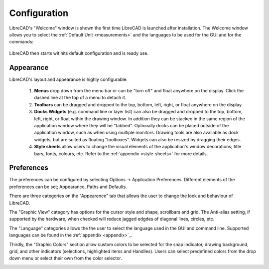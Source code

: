 .. _configure: 


Configuration
=============

LibreCAD's "Welcome" window is shown the first time LibreCAD is launched after installation.  The Welcome window allows you to select the :ref:`Default Unit <measurements>` and the languages to be used for the GUI and for the commands: 

.. figure:: /images/LC_welcome.png
    :width: 705px
    :height: 410px
    :align: center
    :scale: 75
    :alt: LibreCAD Welcome


LibreCAD then starts wit hits default configuration and is ready use.

.. figure:: /images/LC_default_annotated.png
    :width: 1280px
    :height: 960px
    :align: center
    :scale: 67
    :alt: LibreCAD Application Window


.. _app-app:

Appearance
----------

LibreCAD's layout and appearance is highly configurable:

    #. **Menus** drop down from the menu bar or can be "torn off" and float anywhere on the display. Click the dashed line at the top of a menu to detach it.
    #. **Toolbars** can be dragged and dropped to the top, bottom, left, right, or float anywhere on the display.
    #. **Docks Widgets** (e.g. command line or layer list) can also be dragged and dropped to the top, bottom, left, right, or float within the drawing window.  In addition they can be stacked in the same region of the application window where they will be "tabbed".  Optionally docks can be placed outside of the application window, such as when using multiple monitors.  Drawing tools are also available as dock widgets, but are suited as floating "toolboxes".  Widgets can also be resized by dragging their edges.
    #. **Style sheets** allow users to change the visual elements of the application's window decorations; title bars, fonts, colours, etc. Refer to the :ref:`appendix <style-sheets>` for more details.

.. figure:: /images/LC_everything2.png
    :width: 1280px
    :height: 960px
    :align: center
    :scale: 67
    :alt: LibreCAD Application Window - custom layout


.. _app-prefs:

Preferences
-----------

The preferences can be configured by selecting Options -> Application Preferences.  Different elements of the preferences can be set; Appearance, Paths and Defaults.

.. Text for describing images follow image directive.

.. figure:: /images/AppPref1.png
    :width: 785px
    :height: 623px
    :align: right
    :scale: 50
    :alt: LibreCAD Application Preferences - Appearance

There are three categories on the "Appearence" tab that allows the user to change the look and behaviour of LibreCAD.

The "Graphic View" category has options for the cursor style and shape, scrollbars and grid.  The Anti-alias setting, if supported by the hardware, when checked will reduce jagged edgdes of diagonal lines, circles, etc.

The "Language" categories allows the the user to select the language used in the GUI and command line.  Supported languages can be found in the :ref:`appendix <appendix>`_.

Thirdly, the "Graphic Colors" section allow custom colors to be selected for the snap indicator, drawing background,  grid, and other indicators (selections, highlighted items and Handlles).  Users can select predefined colors from the drop down menu or select their own from the color selector.

.. figure:: /images/AppPref2.png
    :width: 785px
    :height: 623px
    :align: right
    :scale: 50
    :alt: LibreCAD Application Window - Pathes



.. figure:: /images/AppPref3.png
    :width: 785px
    :height: 623px
    :align: right
    :scale: 50
    :alt: LibreCAD Application Window - Defaults




